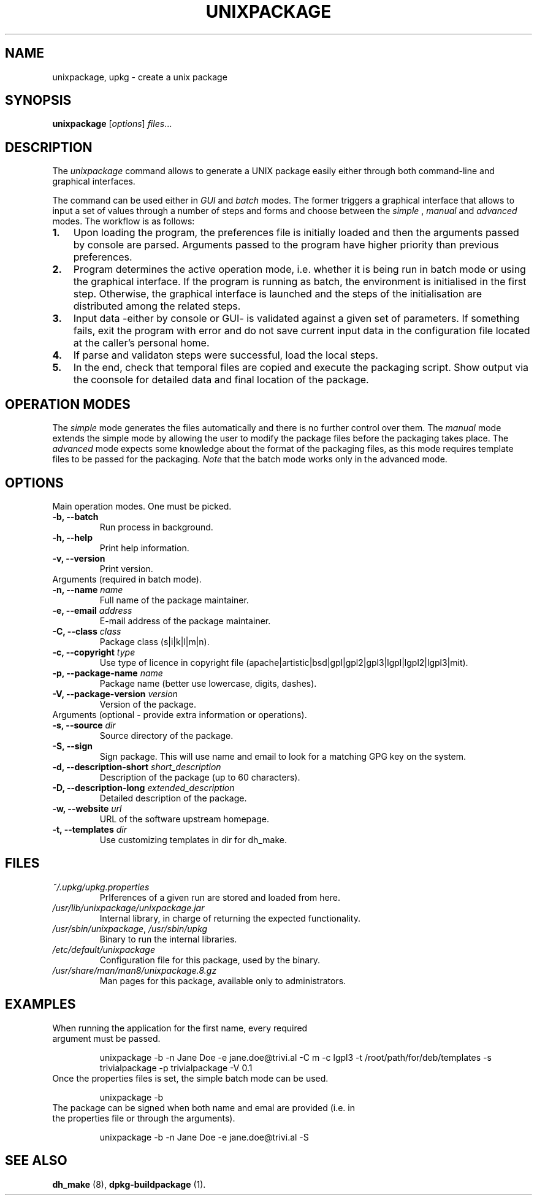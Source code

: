 .\"                                      Hey, EMACS: -*- nroff -*-
.\" (C) Copyright 2015 Carolina Fernandez <cfermart@gmail.com>,
.\"
.\" First parameter, NAME, should be all caps
.\" Second parameter, SECTION, should be 1-8, maybe w/ subsection
.\" other parameters are allowed: see man(7), man(1)

.TH UNIXPACKAGE 8 "January  18, 2015"
.\" Please adjust this date whenever revising the manpage.
.\"
.\" Some roff macros, for reference:
.\" .nh        disable hyphenation
.\" .hy        enable hyphenation
.\" .ad l      left justify
.\" .ad b      justify to both left and right margins
.\" .nf        disable filling
.\" .fi        enable filling
.\" .br        insert line break
.\" .sp <n>    insert n+1 empty lines
.\" for manpage-specific macros, see man(7)

.SH NAME
unixpackage, upkg \- create a unix package

.SH SYNOPSIS
.B unixpackage
.RI [ options ] " files" ...


.SH DESCRIPTION
The 
.IR unixpackage
command allows to generate a UNIX package easily either through both command-line and graphical interfaces.

The command can be used either in 
.IR GUI
and
.IR batch
modes. The former triggers a graphical interface that allows to input a set of values through a number of steps and forms and choose between the 
.IR simple
,
.IR manual
and
.IR advanced
modes.
The workflow is as follows:
.IP \fB1.\fP 3
Upon loading the program, the preferences file is initially loaded and then the arguments passed by console are parsed. Arguments passed to the program have higher priority than previous preferences.
.IP \fB2.\fP 3
Program determines the active operation mode, i.e. whether it is being run in batch mode or using the graphical interface. If the program is running as batch, the environment is initialised in the first step. Otherwise, the graphical interface is launched and the steps of the initialisation are distributed among the related steps.
.IP \fB3.\fP 3
Input data -either by console or GUI- is validated against a given set of parameters. If something fails, exit the program with error and do not save current input data in the configuration file located at the caller's personal home.
.IP \fB4.\fP 3
If parse and validaton steps were successful, load the local steps.
.IP \fB5.\fP 3
In the end, check that temporal files are copied and execute the packaging script. Show output via the coonsole for detailed data and final location of the package.


.SH OPERATION MODES
The \fIsimple\fP mode generates the files automatically and there is no further control over them. The \fImanual\fP mode extends the simple mode by allowing the user to modify the package files before the packaging takes place. The \fIadvanced\fP mode expects some knowledge about the format of the packaging files, as this mode requires template files to be passed for the packaging. \fINote\fP that the batch mode works only in the advanced mode.


.SH OPTIONS
Main operation modes. One must be picked.
.TP
.B \-b, \-\-batch
Run process in background.
.TP
.B \-h, \-\-help
Print help information.
.TP
.B \-v, \-\-version
Print version.

.TP
Arguments (required in batch mode).
.TP
\fB\-n, \-\-name\fP \fIname\fP
Full name of the package maintainer.
.TP
\fB\-e, \-\-email\fP \fIaddress\fP
E-mail address of the package maintainer.
.TP
\fB\-C, \-\-class\fP \fIclass\fP
Package class (s|i|k|l|m|n).
.TP
\fB\-c, \-\-copyright\fP \fItype\fP
.br
Use type of licence in copyright file (apache|artistic|bsd|gpl|gpl2|gpl3|lgpl|lgpl2|lgpl3|mit).
.TP
\fB\-p, \-\-package\-name\fP \fIname\fP
Package name (better use lowercase, digits, dashes).
.TP
\fB\-V, \-\-package\-version\fP \fIversion\fP
Version of the package.


.TP
Arguments (optional - provide extra information or operations).
.TP
\fB\-s, \-\-source\fP \fIdir\fP
Source directory of the package.
.TP
.B -S, \-\-sign
Sign package. This will use name and email to look for a matching GPG key on the system.
.TP
\fB\-d, \-\-description\-short\fP \fIshort_description\fP
Description of the package (up to 60 characters).
.TP
\fB\-D, \-\-description\-long\fP \fIextended_description\fP
Detailed description of the package.
.TP
\fB\-w, \-\-website\fP \fIurl\fP
URL of the software upstream homepage.
.TP
\fB\-t, \-\-templates\fP \fIdir\fP
Use customizing templates in dir for dh_make.


.SH FILES
.TP
\fI~/.upkg/upkg.properties\fP
PrIferences of a given run are stored and loaded from here.
.TP
\fI/usr/lib/unixpackage/unixpackage.jar\fP
Internal library, in charge of returning the expected functionality.
.TP
\fI/usr/sbin/unixpackage\fP, \fI/usr/sbin/upkg\fP
Binary to run the internal libraries.
.TP
\fI/etc/default/unixpackage\fP
Configuration file for this package, used by the binary.
.TP
\fI/usr/share/man/man8/unixpackage.8.gz\fP
Man pages for this package, available only to administrators.


.SH EXAMPLES
.TP
When running the application for the first name, every required argument must be passed.

.TP.TP
unixpackage -b -n Jane Doe -e jane.doe@trivi.al -C m -c lgpl3 -t /root/path/for/deb/templates -s trivialpackage -p trivialpackage -V 0.1
.TP
Once the properties files is set, the simple batch mode can be used.

.TP.TP
unixpackage -b
.TP
The package can be signed when both name and emal are provided (i.e. in the properties file or through the arguments).

.TP.TP
unixpackage -b -n Jane Doe -e jane.doe@trivi.al -S



.SH SEE ALSO
\fBdh_make\fP (8), \fBdpkg-buildpackage\fP (1).

